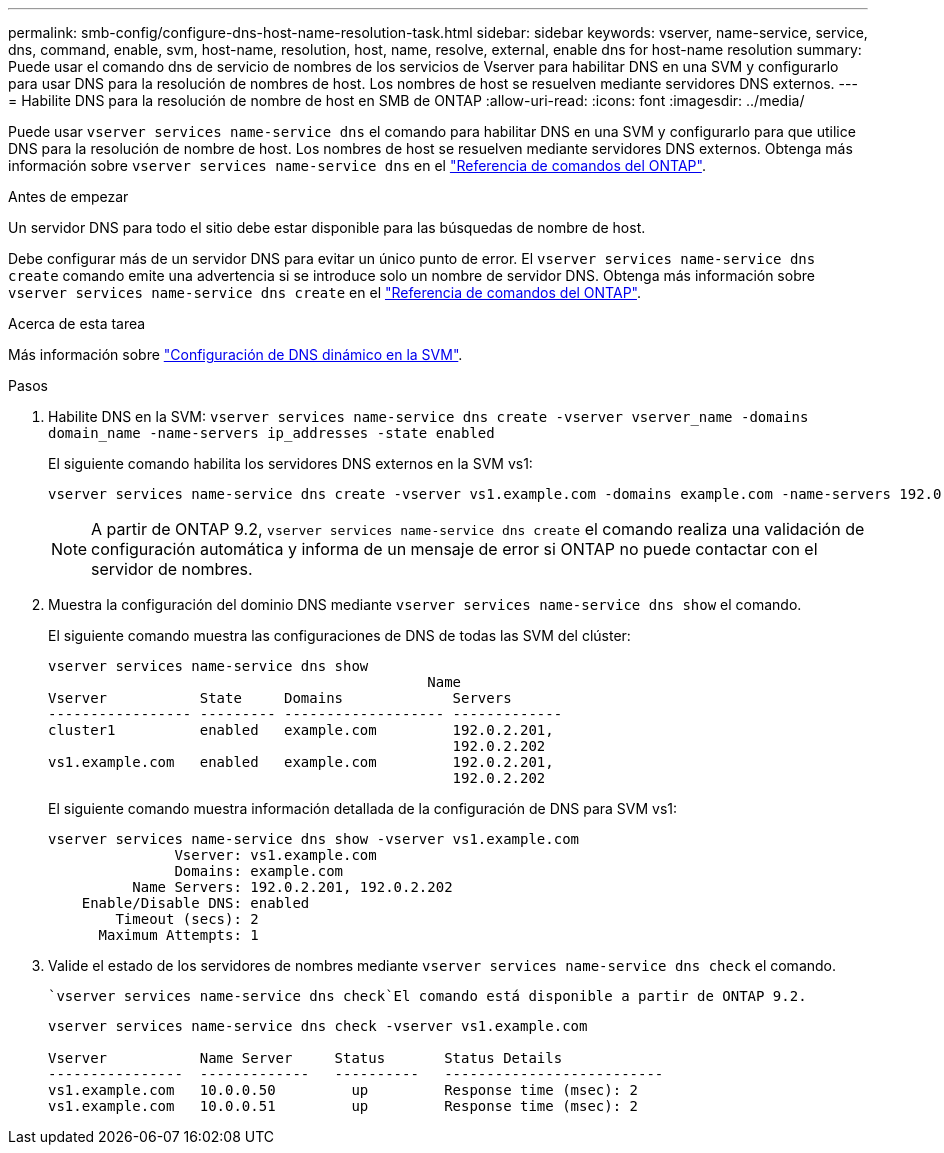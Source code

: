 ---
permalink: smb-config/configure-dns-host-name-resolution-task.html 
sidebar: sidebar 
keywords: vserver, name-service, service, dns, command, enable, svm, host-name, resolution, host, name, resolve, external, enable dns for host-name resolution 
summary: Puede usar el comando dns de servicio de nombres de los servicios de Vserver para habilitar DNS en una SVM y configurarlo para usar DNS para la resolución de nombres de host. Los nombres de host se resuelven mediante servidores DNS externos. 
---
= Habilite DNS para la resolución de nombre de host en SMB de ONTAP
:allow-uri-read: 
:icons: font
:imagesdir: ../media/


[role="lead"]
Puede usar `vserver services name-service dns` el comando para habilitar DNS en una SVM y configurarlo para que utilice DNS para la resolución de nombre de host. Los nombres de host se resuelven mediante servidores DNS externos. Obtenga más información sobre `vserver services name-service dns` en el link:https://docs.netapp.com/us-en/ontap-cli/search.html?q=vserver+services+name-service+dns["Referencia de comandos del ONTAP"^].

.Antes de empezar
Un servidor DNS para todo el sitio debe estar disponible para las búsquedas de nombre de host.

Debe configurar más de un servidor DNS para evitar un único punto de error. El `vserver services name-service dns create` comando emite una advertencia si se introduce solo un nombre de servidor DNS. Obtenga más información sobre `vserver services name-service dns create` en el link:https://docs.netapp.com/us-en/ontap-cli/vserver-services-name-service-dns-create.html["Referencia de comandos del ONTAP"^].

.Acerca de esta tarea
Más información sobre link:../networking/configure_dynamic_dns_services.html["Configuración de DNS dinámico en la SVM"].

.Pasos
. Habilite DNS en la SVM: `vserver services name-service dns create -vserver vserver_name -domains domain_name -name-servers ip_addresses -state enabled`
+
El siguiente comando habilita los servidores DNS externos en la SVM vs1:

+
[listing]
----
vserver services name-service dns create -vserver vs1.example.com -domains example.com -name-servers 192.0.2.201,192.0.2.202 -state enabled
----
+
[NOTE]
====
A partir de ONTAP 9.2, `vserver services name-service dns create` el comando realiza una validación de configuración automática y informa de un mensaje de error si ONTAP no puede contactar con el servidor de nombres.

====
. Muestra la configuración del dominio DNS mediante `vserver services name-service dns show` el comando.
+
El siguiente comando muestra las configuraciones de DNS de todas las SVM del clúster:

+
[listing]
----
vserver services name-service dns show
                                             Name
Vserver           State     Domains             Servers
----------------- --------- ------------------- -------------
cluster1          enabled   example.com         192.0.2.201,
                                                192.0.2.202
vs1.example.com   enabled   example.com         192.0.2.201,
                                                192.0.2.202
----
+
El siguiente comando muestra información detallada de la configuración de DNS para SVM vs1:

+
[listing]
----
vserver services name-service dns show -vserver vs1.example.com
               Vserver: vs1.example.com
               Domains: example.com
          Name Servers: 192.0.2.201, 192.0.2.202
    Enable/Disable DNS: enabled
        Timeout (secs): 2
      Maximum Attempts: 1
----
. Valide el estado de los servidores de nombres mediante `vserver services name-service dns check` el comando.
+
 `vserver services name-service dns check`El comando está disponible a partir de ONTAP 9.2.

+
[listing]
----
vserver services name-service dns check -vserver vs1.example.com

Vserver           Name Server     Status       Status Details
----------------  -------------   ----------   --------------------------
vs1.example.com   10.0.0.50         up         Response time (msec): 2
vs1.example.com   10.0.0.51         up         Response time (msec): 2
----

